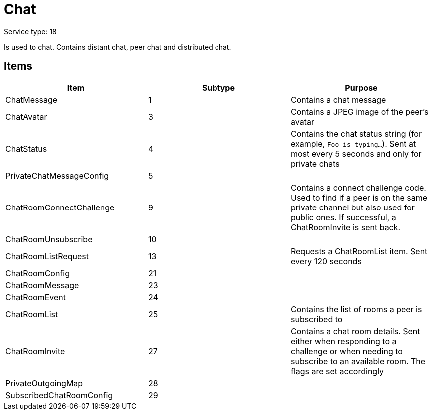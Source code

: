 = Chat
:icons: font

Service type: 18

Is used to chat.
Contains distant chat, peer chat and distributed chat.

== Items

|===
|Item | Subtype | Purpose

|ChatMessage
|1
|Contains a chat message

|ChatAvatar
|3
|Contains a JPEG image of the peer's avatar

|ChatStatus
|4
|Contains the chat status string (for example, `Foo is typing...`).
Sent at most every 5 seconds and only for private chats

|PrivateChatMessageConfig
|5
|

|ChatRoomConnectChallenge
|9
|Contains a connect challenge code.
Used to find if a peer is on the same private channel but also used for public ones.
If successful, a ChatRoomInvite is sent back.

|ChatRoomUnsubscribe
|10
|

|ChatRoomListRequest
|13
|Requests a ChatRoomList item.
Sent every 120 seconds

|ChatRoomConfig
|21
|

|ChatRoomMessage
|23
|

|ChatRoomEvent
|24
|

|ChatRoomList
|25
|Contains the list of rooms a peer is subscribed to

|ChatRoomInvite
|27
|Contains a chat room details.
Sent either when responding to a challenge or when needing to subscribe to an available room.
The flags are set accordingly

|PrivateOutgoingMap
|28
|

|SubscribedChatRoomConfig
|29
|

|===

